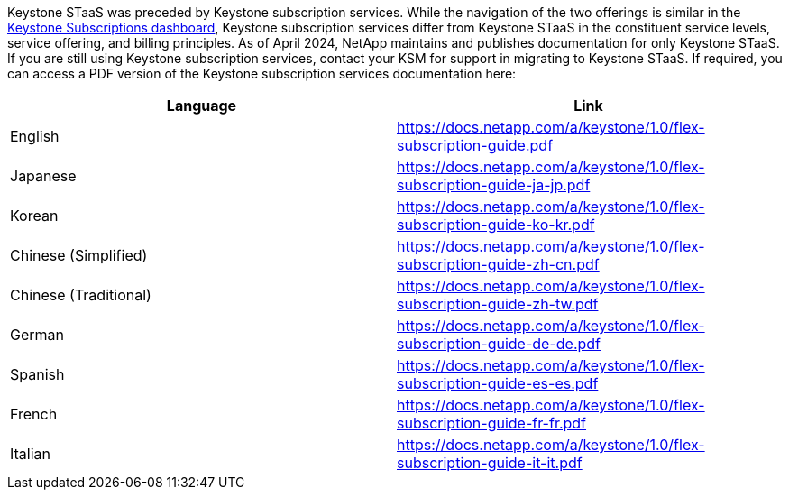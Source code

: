 Keystone STaaS was preceded by Keystone subscription services. While the navigation of the two offerings is similar in the link:../integrations/aiq-keystone-details.html[Keystone Subscriptions dashboard], Keystone subscription services differ from Keystone STaaS in the constituent service levels, service offering, and billing principles. As of April 2024, NetApp maintains and publishes documentation for only Keystone STaaS. If you are still using Keystone subscription services, contact your KSM for support in migrating to Keystone STaaS. If required, you can access a PDF version of the Keystone subscription services documentation here:

[cols="2*",options="header"]
|===
|Language |Link 

|English	
|https://docs.netapp.com/a/keystone/1.0/flex-subscription-guide.pdf
|Japanese	
|https://docs.netapp.com/a/keystone/1.0/flex-subscription-guide-ja-jp.pdf
|Korean	
|https://docs.netapp.com/a/keystone/1.0/flex-subscription-guide-ko-kr.pdf
|Chinese (Simplified)	
|https://docs.netapp.com/a/keystone/1.0/flex-subscription-guide-zh-cn.pdf
|Chinese (Traditional)	
|https://docs.netapp.com/a/keystone/1.0/flex-subscription-guide-zh-tw.pdf
|German	
|https://docs.netapp.com/a/keystone/1.0/flex-subscription-guide-de-de.pdf
|Spanish	
|https://docs.netapp.com/a/keystone/1.0/flex-subscription-guide-es-es.pdf
|French	
|https://docs.netapp.com/a/keystone/1.0/flex-subscription-guide-fr-fr.pdf
|Italian	
|https://docs.netapp.com/a/keystone/1.0/flex-subscription-guide-it-it.pdf

